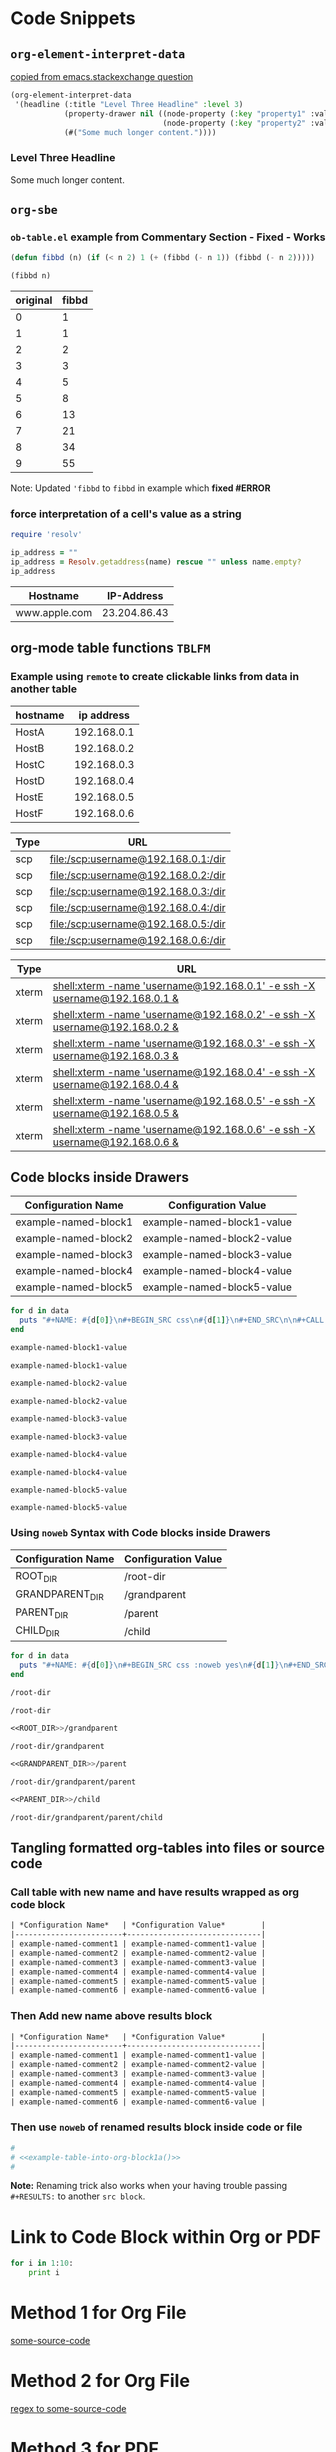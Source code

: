 * Code Snippets
** =org-element-interpret-data=

  [[http://emacs.stackexchange.com/questions/15152/most-common-data-structure-is-a-list][copied from emacs.stackexchange question]]
  
#+BEGIN_SRC emacs-lisp :results raw :exports both
(org-element-interpret-data
 '(headline (:title "Level Three Headline" :level 3)
            (property-drawer nil ((node-property (:key "property1" :value "value1"))
                                  (node-property (:key "property2" :value "value2"))))
            (#("Some much longer content."))))
#+END_SRC

#+RESULTS:
*** Level Three Headline
:PROPERTIES:
:property1: value1
:property2: value2
:END:
Some much longer content.


** =org-sbe=
*** =ob-table.el= example from Commentary Section - *Fixed* - *Works*

   #+begin_src emacs-lisp :results silent
   (defun fibbd (n) (if (< n 2) 1 (+ (fibbd (- n 1)) (fibbd (- n 2)))))
   #+end_src


   #+name: fibbd
   #+begin_src emacs-lisp :var n=2 :results value
   (fibbd n)
   #+end_src


   | original | fibbd |
   |----------+-------|
   |        0 |     1 |
   |        1 |     1 |
   |        2 |     2 |
   |        3 |     3 |
   |        4 |     5 |
   |        5 |     8 |
   |        6 |    13 |
   |        7 |    21 |
   |        8 |    34 |
   |        9 |    55 |
   #+TBLFM: $2='(org-sbe fibbd (n $1))

Note: Updated ='fibbd= to =fibbd= in example which *fixed #ERROR* 

***  force interpretation of a cell's value as a string 

#+name: get-ip-address
#+header: :var name=""
#+begin_src ruby  :results value 
  require 'resolv' 

  ip_address = ""
  ip_address = Resolv.getaddress(name) rescue "" unless name.empty?
  ip_address
#+end_src

#+RESULTS: get-ip-address

    
| Hostname      |   IP-Address |
|---------------+--------------|
| www.apple.com | 23.204.86.43 |
#+TBLFM: $2='(org-sbe get-ip-address (name $$1))



** org-mode table functions =TBLFM=
*** Example using =remote= to create clickable links from data in another table   

#+name: example-hosts-table
| hostname |  ip address |
|----------+-------------|
| HostA    | 192.168.0.1 |
| HostB    | 192.168.0.2 |
| HostC    | 192.168.0.3 |
| HostD    | 192.168.0.4 |
| HostE    | 192.168.0.5 |
| HostF    | 192.168.0.6 |

#+name: example-scp-urls-table
| *Type* | *URL*                               |
|--------+-------------------------------------|
| scp    | file:/scp:username@192.168.0.1:/dir |
| scp    | file:/scp:username@192.168.0.2:/dir |
| scp    | file:/scp:username@192.168.0.3:/dir |
| scp    | file:/scp:username@192.168.0.4:/dir |
| scp    | file:/scp:username@192.168.0.5:/dir |
| scp    | file:/scp:username@192.168.0.6:/dir |
#+TBLFM: $1=(scp)::$2='(concat "file:/" $1 ":username@" remote(example-hosts-table, @@#$2) ":" "/dir")

#+name: example-xterm-urls-table
| *Type* | *URL*                                                                         |
|--------+-------------------------------------------------------------------------------|
| xterm  | [[shell:xterm -name 'username@192.168.0.1' -e ssh -X username@192.168.0.1 &]] |
| xterm  | [[shell:xterm -name 'username@192.168.0.2' -e ssh -X username@192.168.0.2 &]] |
| xterm  | [[shell:xterm -name 'username@192.168.0.3' -e ssh -X username@192.168.0.3 &]] |
| xterm  | [[shell:xterm -name 'username@192.168.0.4' -e ssh -X username@192.168.0.4 &]] |
| xterm  | [[shell:xterm -name 'username@192.168.0.5' -e ssh -X username@192.168.0.5 &]] |
| xterm  | [[shell:xterm -name 'username@192.168.0.6' -e ssh -X username@192.168.0.6 &]] |
#+TBLFM: $1=(xterm)::$2='(concat "[[" "shell:" $1 " -name 'username@" remote(example-hosts-table, @@#$2) "'" " -e ssh -X username@" remote(example-hosts-table, @@#$2) " &" "]]")

** Code blocks inside Drawers

#+NAME: example-configs-table
| *Configuration Name* | *Configuration Value*      |
|----------------------+----------------------------|
| example-named-block1 | example-named-block1-value |
| example-named-block2 | example-named-block2-value |
| example-named-block3 | example-named-block3-value |
| example-named-block4 | example-named-block4-value |
| example-named-block5 | example-named-block5-value |

#+NAME: example-make-named-blocks
#+HEADER: :var data=example-configs-table()
#+HEADER: :results silent output 
#+begin_src ruby
  for d in data
    puts "#+NAME: #{d[0]}\n#+BEGIN_SRC css\n#{d[1]}\n#+END_SRC\n\n#+CALL: #{d[0]}()\n\n"
  end
#+end_src

#+NAME: example-named-blocks
#+CALL: example-make-named-blocks() :results drawer value 

#+RESULTS: example-named-blocks
:RESULTS:
#+NAME: example-named-block1
#+BEGIN_SRC css
example-named-block1-value
#+END_SRC

#+CALL: example-named-block1()

#+RESULTS:
: example-named-block1-value

#+NAME: example-named-block2
#+BEGIN_SRC css
example-named-block2-value
#+END_SRC

#+CALL: example-named-block2()

#+RESULTS:
: example-named-block2-value

#+NAME: example-named-block3
#+BEGIN_SRC css
example-named-block3-value
#+END_SRC

#+CALL: example-named-block3()

#+RESULTS:
: example-named-block3-value

#+NAME: example-named-block4
#+BEGIN_SRC css
example-named-block4-value
#+END_SRC

#+CALL: example-named-block4()

#+RESULTS:
: example-named-block4-value

#+NAME: example-named-block5
#+BEGIN_SRC css
example-named-block5-value
#+END_SRC

#+CALL: example-named-block5()

#+RESULTS:
: example-named-block5-value

:END:

*** Using =noweb= Syntax with Code blocks inside Drawers

#+NAME: example-configs-noweb-table
| *Configuration Name* | *Configuration Value*      |
|----------------------+----------------------------|
| ROOT_DIR             | /root-dir                  |
| GRANDPARENT_DIR      | <<ROOT_DIR>>/grandparent   |
| PARENT_DIR           | <<GRANDPARENT_DIR>>/parent |
| CHILD_DIR            | <<PARENT_DIR>>/child       |


#+NAME: example-make-named-blocks-noweb
#+HEADER: :var data=example-configs-noweb-table()
#+HEADER: :results silent output 
#+begin_src ruby
  for d in data
    puts "#+NAME: #{d[0]}\n#+BEGIN_SRC css :noweb yes\n#{d[1]}\n#+END_SRC\n\n#+CALL: #{d[0]}()\n\n"
  end
#+end_src

#+NAME: example-named-blocks-noweb
#+CALL: example-make-named-blocks-noweb() :results drawer value 

#+RESULTS: example-named-blocks-noweb
:RESULTS:
#+NAME: ROOT_DIR
#+BEGIN_SRC css :noweb yes :exports both
/root-dir
#+END_SRC

#+CALL: ROOT_DIR()

#+RESULTS:
: /root-dir

#+NAME: GRANDPARENT_DIR
#+BEGIN_SRC css :noweb yes :exports both
<<ROOT_DIR>>/grandparent
#+END_SRC

#+CALL: GRANDPARENT_DIR()

#+RESULTS:
: /root-dir/grandparent

#+NAME: PARENT_DIR
#+BEGIN_SRC css :noweb yes :exports both
<<GRANDPARENT_DIR>>/parent
#+END_SRC

#+CALL: PARENT_DIR()

#+RESULTS:
: /root-dir/grandparent/parent

#+NAME: CHILD_DIR
#+BEGIN_SRC css :noweb yes :exports both
<<PARENT_DIR>>/child
#+END_SRC

#+CALL: CHILD_DIR() 

#+RESULTS:
: /root-dir/grandparent/parent/child

:END:


** Tangling formatted org-tables into files or source code

*** Call table with new name and have results wrapped as org code block

#+NAME: example-table-into-org-block
#+CALL: example-configs-table() :cache yes :results table org replace 

#+RESULTS[e00168416978c3284ca41781e32a0e0f475c4445]: example-table-into-org-block
#+BEGIN_SRC org
| *Configuration Name*   | *Configuration Value*        |
|------------------------+------------------------------|
| example-named-comment1 | example-named-comment1-value |
| example-named-comment2 | example-named-comment2-value |
| example-named-comment3 | example-named-comment3-value |
| example-named-comment4 | example-named-comment4-value |
| example-named-comment5 | example-named-comment5-value |
| example-named-comment6 | example-named-comment6-value |
#+END_SRC

*** Then Add new name above results block 

#+NAME: example-table-into-org-block1
#+CALL: example-configs-table() :cache yes :results table org replace 

#+NAME: example-table-into-org-block1a
#+RESULTS[e00168416978c3284ca41781e32a0e0f475c4445]: example-table-into-org-block1
#+BEGIN_SRC org
| *Configuration Name*   | *Configuration Value*        |
|------------------------+------------------------------|
| example-named-comment1 | example-named-comment1-value |
| example-named-comment2 | example-named-comment2-value |
| example-named-comment3 | example-named-comment3-value |
| example-named-comment4 | example-named-comment4-value |
| example-named-comment5 | example-named-comment5-value |
| example-named-comment6 | example-named-comment6-value |
#+END_SRC



*** Then use =noweb= of renamed results block inside code or file 

#+begin_src sh :eval never :noweb tangle :tangle example-tangle-formatted-org-tables 
  #
  # <<example-table-into-org-block1a()>>
  #

#+end_src

*Note:* Renaming trick also works when your having trouble passing =#+RESULTS:= to another =src block=.


* Link to Code Block within Org or PDF

#+BEGIN_LaTeX
\hypertarget{some-source-code}{} 
#+END_LaTeX
#+NAME: some-source-code
#+BEGIN_SRC python :eval never 
  for i in 1:10:
      print i
#+END_SRC

* Method 1 for Org File

[[file:::some-source-code][some-source-code]]

* Method 2 for Org File

[[file:::/#\+name: +some-source-code/][regex to some-source-code]]

* Method 3 for PDF

#+BEGIN_SRC latex
  See \hyperlink{some-source-code}{some-source-code}.
#+END_SRC


* COMMENT Improve this example for assoc-string


#+BEGIN_SRC elisp :var hostname="yyxxxxx" :results value 
(setq data-center '((XX . IIII) (YY . HHHH)))
;(assoc (upcase (substring hostname 0 2)) data-center)
;(setq s 'XX)
(setq s (upcase (substring hostname 0 2)))
;(let ((s 1)) s) ; returns 1
;(let ((s 'XX)) s) ; returns XX
;(let ((s (upcase (substring hostname 0 2)))) s) ; returns XX or YY
;(let ((s (upcase (substring hostname 0 2)))) (cdr (assoc 'XX data-center))) ; returns IIII
;(let ((s (upcase (substring hostname 0 2)))) s) ; returns s value

;(setq x (let ((s (upcase (substring hostname 0 2)))) s)) ; returns s into x
;x

;(cdr (assoc 'XX data-center))
;(cdr (assoc s data-center))
;(cdr (assoc s data-center))
;(assoc s data-center)
;`(assoc ,s data-center) ; Interesting!
;`,s ; Very Interesting!

;(assoc-string `,s data-center) ; Works!!!
(cdr (assoc-string `,s data-center)) ; Works!!!
;s
#+END_SRC

#+RESULTS:
: HHHH


#+BEGIN_SRC elisp :var hostname="utxxxx" :results value 
(setq my-height (upcase (substring hostname 0 2)))
(setq dfl
      `((auto-lower . nil)
        (auto-raise . nil)
        (height . ,my-height)
        (width . 80)
        (top . 1)
        (left . 1)))
(assoc 'height dfl)
#+END_SRC

#+RESULTS:
: (height . UT)

# This works now!!

#+NAME: data-center?
#+HEADER: :var hostname="xxnnn123" 
#+HEADER: :var dc-list='((XX . IIII) (YY . HHHH))
#+BEGIN_SRC elisp :results value
  (setq s (upcase (substring hostname 0 2)))
  (cdr (assoc-string `,s dc-list)) 
#+END_SRC

#+RESULTS: data-center?
: IIII


* Displaying Code and Results side-by-side in Github
#+NAME: my-code
#+BEGIN_SRC elisp :exports none 
(+ 1 1)
#+END_SRC

#+NAME: my-other-code
#+BEGIN_SRC elisp :exports none 
(/ 4 (* 2 2))
#+END_SRC


#+BEGIN_SRC org :results drawer replace :noweb yes :exports results 

  ,#+NAME: my-code-with-answer
  ,#+BEGIN_SRC elisp  :exports code 
  <<my-code>> ;=> <<my-code()>>
  <<my-other-code>> ;=> <<my-other-code()>>
  ,#+END_SRC


#+END_SRC

#+RESULTS:
:RESULTS:

#+NAME: my-code-with-answer
#+BEGIN_SRC elisp  :exports code 
(+ 1 1) ;=> 2
(/ 4 (* 2 2)) ;=> 1
#+END_SRC

:END:

